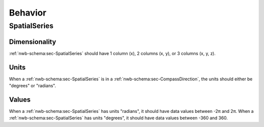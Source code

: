 Behavior
========


SpatialSeries
-------------

.. _best_practice_spatial_series_dimensionality:

Dimensionality
~~~~~~~~~~~~~~

:ref:`nwb-schema:sec-SpatialSeries` should have 1 column (x), 2 columns (x, y), or 3 columns (x, y, z).

.. _best_practice_spatial_series_units:

Units
~~~~~

When a :ref:`nwb-schema:sec-SpatialSeries` is in a :ref:`nwb-schema:sec-CompassDirection`, the units should either be
"degrees" or "radians".

.. _best_practice_spatial_series_values:

Values
~~~~~~

When a :ref:`nwb-schema:sec-SpatialSeries` has units "radians", it should have data values between -2π and 2π. When a
:ref:`nwb-schema:sec-SpatialSeries` has units "degrees", it should have data values between -360 and 360.
